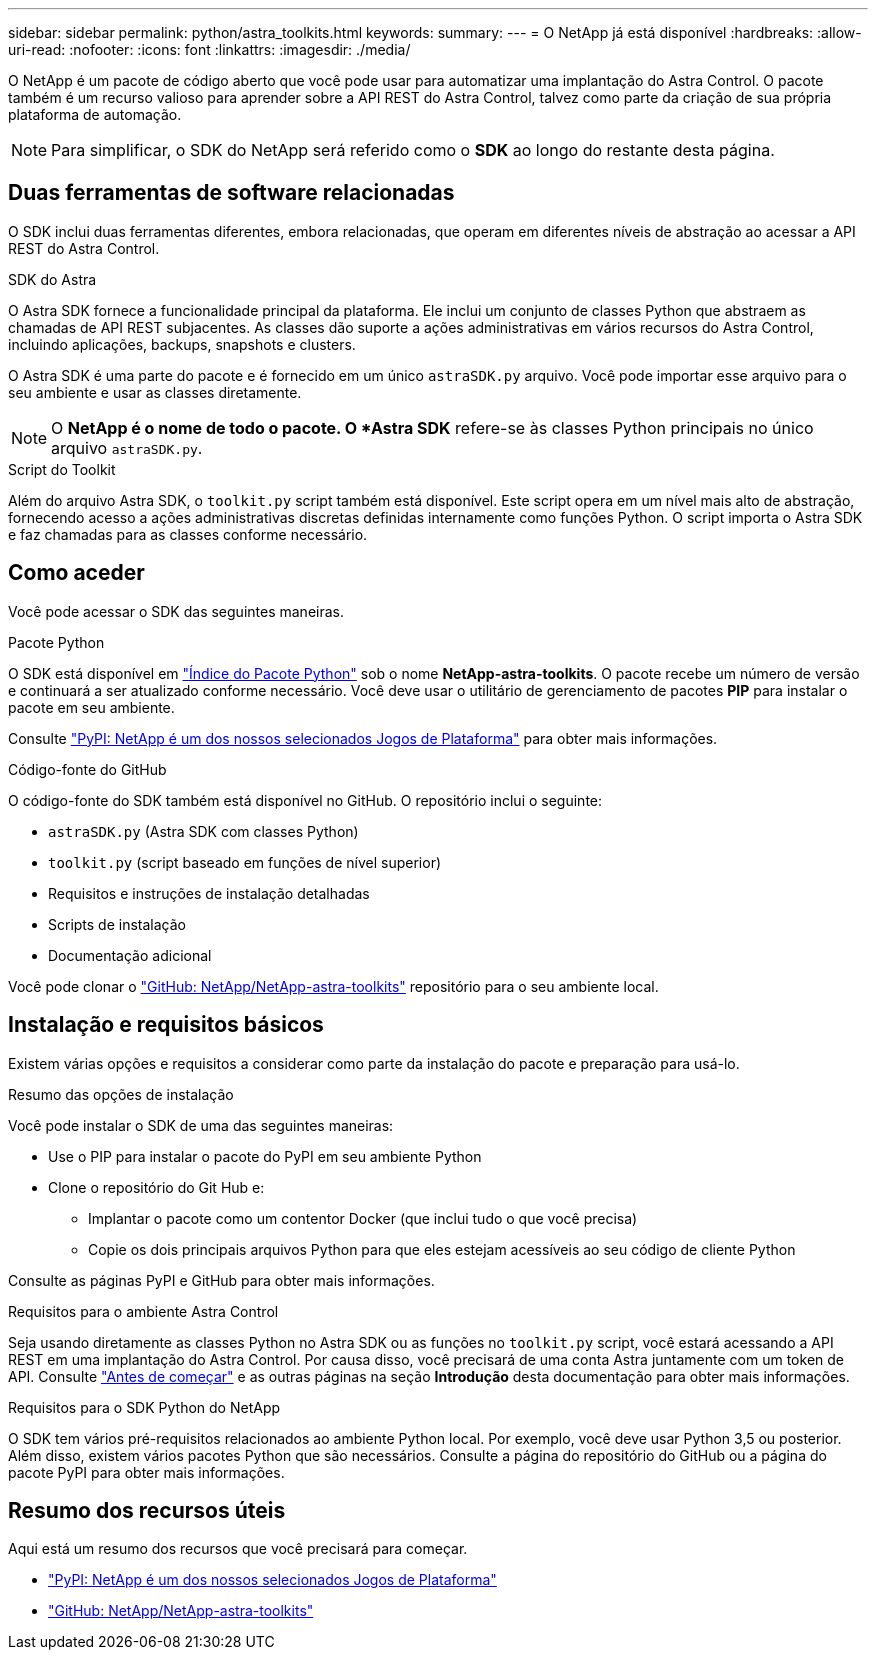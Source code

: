 ---
sidebar: sidebar 
permalink: python/astra_toolkits.html 
keywords:  
summary:  
---
= O NetApp já está disponível
:hardbreaks:
:allow-uri-read: 
:nofooter: 
:icons: font
:linkattrs: 
:imagesdir: ./media/


[role="lead"]
O NetApp é um pacote de código aberto que você pode usar para automatizar uma implantação do Astra Control. O pacote também é um recurso valioso para aprender sobre a API REST do Astra Control, talvez como parte da criação de sua própria plataforma de automação.


NOTE: Para simplificar, o SDK do NetApp será referido como o *SDK* ao longo do restante desta página.



== Duas ferramentas de software relacionadas

O SDK inclui duas ferramentas diferentes, embora relacionadas, que operam em diferentes níveis de abstração ao acessar a API REST do Astra Control.

.SDK do Astra
O Astra SDK fornece a funcionalidade principal da plataforma. Ele inclui um conjunto de classes Python que abstraem as chamadas de API REST subjacentes. As classes dão suporte a ações administrativas em vários recursos do Astra Control, incluindo aplicações, backups, snapshots e clusters.

O Astra SDK é uma parte do pacote e é fornecido em um único `astraSDK.py` arquivo. Você pode importar esse arquivo para o seu ambiente e usar as classes diretamente.


NOTE: O *NetApp é o nome de todo o pacote. O *Astra SDK* refere-se às classes Python principais no único arquivo `astraSDK.py`.

.Script do Toolkit
Além do arquivo Astra SDK, o `toolkit.py` script também está disponível. Este script opera em um nível mais alto de abstração, fornecendo acesso a ações administrativas discretas definidas internamente como funções Python. O script importa o Astra SDK e faz chamadas para as classes conforme necessário.



== Como aceder

Você pode acessar o SDK das seguintes maneiras.

.Pacote Python
O SDK está disponível em https://pypi.org/["Índice do Pacote Python"^] sob o nome *NetApp-astra-toolkits*. O pacote recebe um número de versão e continuará a ser atualizado conforme necessário. Você deve usar o utilitário de gerenciamento de pacotes *PIP* para instalar o pacote em seu ambiente.

Consulte https://pypi.org/project/netapp-astra-toolkits/["PyPI: NetApp é um dos nossos selecionados Jogos de Plataforma"^] para obter mais informações.

.Código-fonte do GitHub
O código-fonte do SDK também está disponível no GitHub. O repositório inclui o seguinte:

* `astraSDK.py` (Astra SDK com classes Python)
* `toolkit.py` (script baseado em funções de nível superior)
* Requisitos e instruções de instalação detalhadas
* Scripts de instalação
* Documentação adicional


Você pode clonar o https://github.com/NetApp/netapp-astra-toolkits["GitHub: NetApp/NetApp-astra-toolkits"^] repositório para o seu ambiente local.



== Instalação e requisitos básicos

Existem várias opções e requisitos a considerar como parte da instalação do pacote e preparação para usá-lo.

.Resumo das opções de instalação
Você pode instalar o SDK de uma das seguintes maneiras:

* Use o PIP para instalar o pacote do PyPI em seu ambiente Python
* Clone o repositório do Git Hub e:
+
** Implantar o pacote como um contentor Docker (que inclui tudo o que você precisa)
** Copie os dois principais arquivos Python para que eles estejam acessíveis ao seu código de cliente Python




Consulte as páginas PyPI e GitHub para obter mais informações.

.Requisitos para o ambiente Astra Control
Seja usando diretamente as classes Python no Astra SDK ou as funções no `toolkit.py` script, você estará acessando a API REST em uma implantação do Astra Control. Por causa disso, você precisará de uma conta Astra juntamente com um token de API. Consulte link:../get-started/before_get_started.html["Antes de começar"] e as outras páginas na seção *Introdução* desta documentação para obter mais informações.

.Requisitos para o SDK Python do NetApp
O SDK tem vários pré-requisitos relacionados ao ambiente Python local. Por exemplo, você deve usar Python 3,5 ou posterior. Além disso, existem vários pacotes Python que são necessários. Consulte a página do repositório do GitHub ou a página do pacote PyPI para obter mais informações.



== Resumo dos recursos úteis

Aqui está um resumo dos recursos que você precisará para começar.

* https://pypi.org/project/netapp-astra-toolkits/["PyPI: NetApp é um dos nossos selecionados Jogos de Plataforma"^]
* https://github.com/NetApp/netapp-astra-toolkits["GitHub: NetApp/NetApp-astra-toolkits"^]

